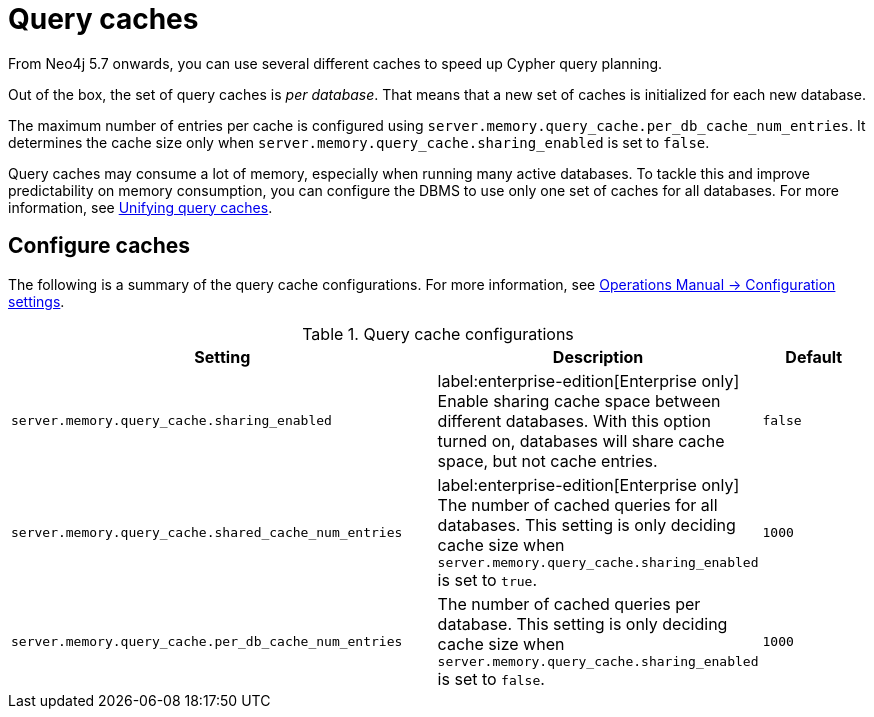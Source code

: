 :description: Different caches to speed up query planning.
[[query-caches]]
= Query caches

From Neo4j 5.7 onwards, you can use several different caches to speed up Cypher query planning.

Out of the box, the set of query caches is _per database_.
That means that a new set of caches is initialized for each new database.

The maximum number of entries per cache is configured using `server.memory.query_cache.per_db_cache_num_entries`.
It determines the cache size only when `server.memory.query_cache.sharing_enabled` is set to `false`.

Query caches may consume a lot of memory, especially when running many active databases.
To tackle this and improve predictability on memory consumption, you can configure the DBMS to use only one set of caches for all databases.
For more information, see xref:query-caches/unified-query-caches.adoc[Unifying query caches].

[[configure-caches]]
== Configure caches

The following is a summary of the query cache configurations.
For more information, see link:{neo4j-docs-base-uri}/operations-manual/{page-version}/reference/configuration-settings/[Operations Manual -> Configuration settings].

.Query cache configurations
[options="header", width="100%", cols="4m,3a,1m"]
|===
| Setting
| Description
| Default

| server.memory.query_cache.sharing_enabled
| label:enterprise-edition[Enterprise only] Enable sharing cache space between different databases. With this option turned on, databases will share cache space, but not cache entries.
| false

| server.memory.query_cache.shared_cache_num_entries
|label:enterprise-edition[Enterprise only] The number of cached queries for all databases. This setting is only deciding cache size when `server.memory.query_cache.sharing_enabled` is set to `true`.
| 1000

| server.memory.query_cache.per_db_cache_num_entries
| The number of cached queries per database.
This setting is only deciding cache size when `server.memory.query_cache.sharing_enabled` is set to `false`.
| 1000
|===